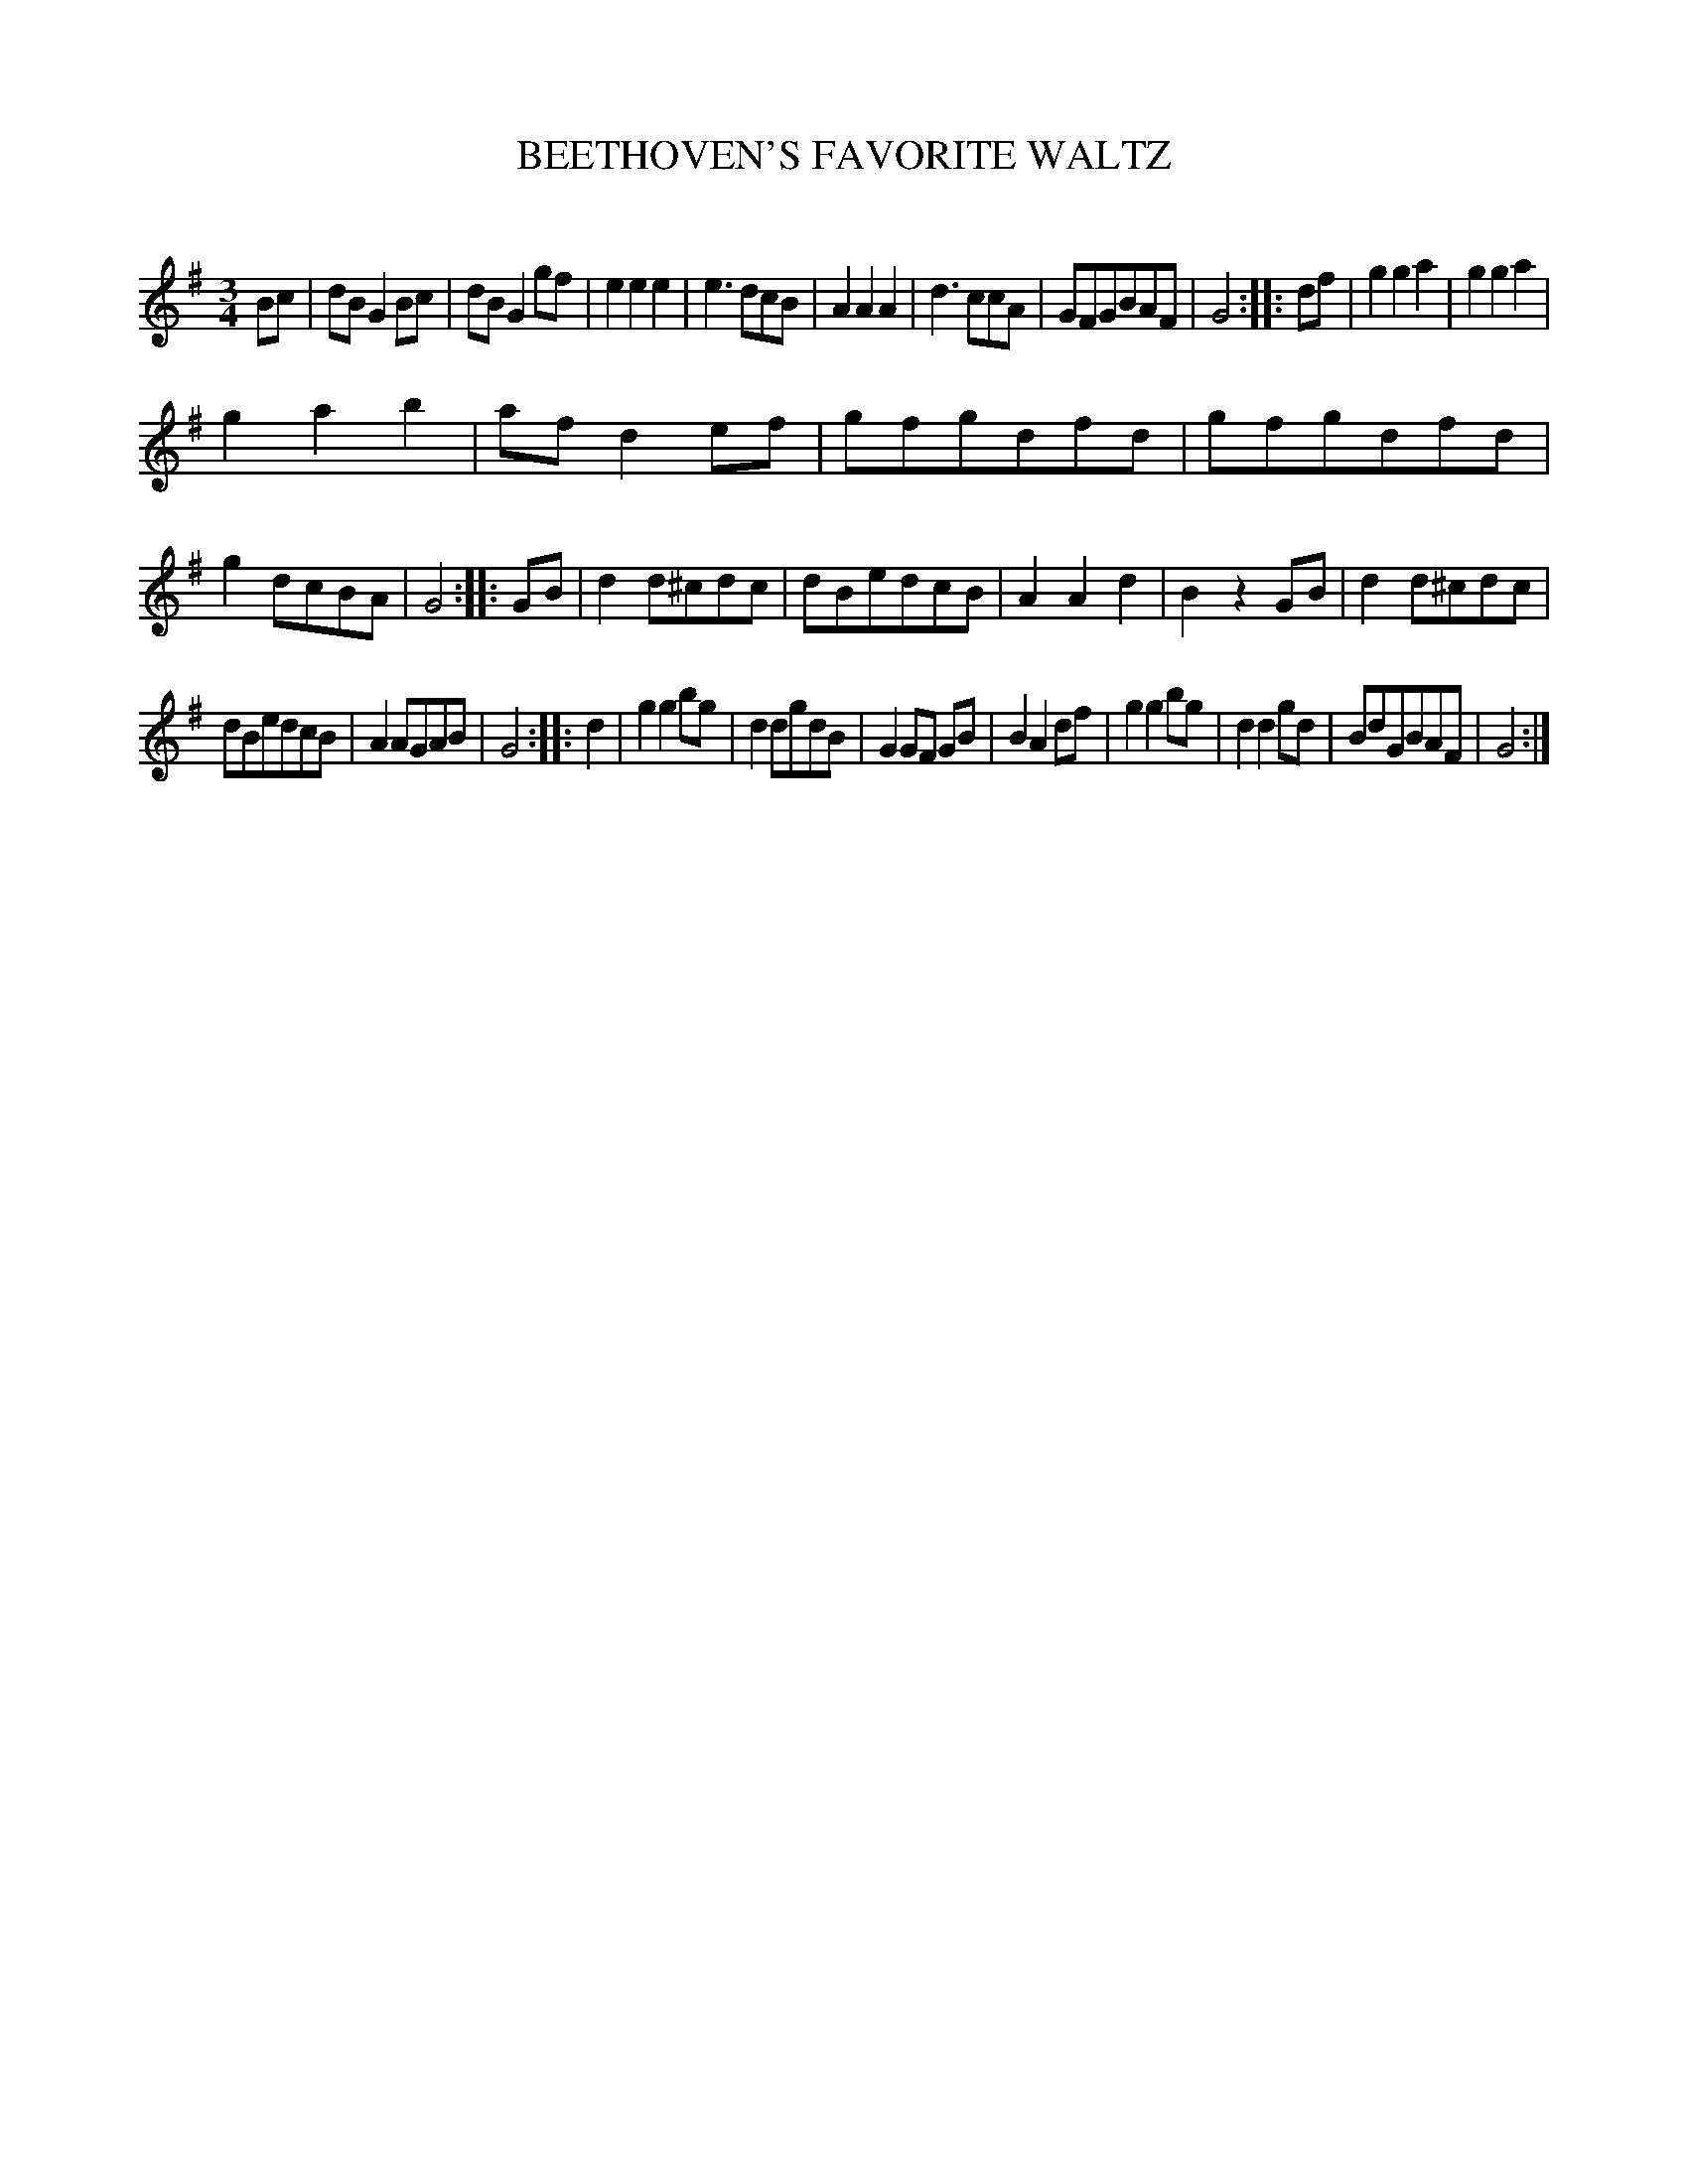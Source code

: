 X: 10342
T: BEETHOVEN'S FAVORITE WALTZ
C:
%R: waltz
B: Elias Howe "The Musician's Companion" Part 1 1842 p.34 #2
S: http://imslp.org/wiki/The_Musician's_Companion_(Howe,_Elias)
Z: 2015 John Chambers <jc:trillian.mit.edu>
M: 3/4
L: 1/8
K: G
% - - - - - - - - - - - - - - - - - - - - - - - - -
Bc |\
dBG2Bc | dBG2gf | e2e2e2 | e3dcB |\
A2A2A2 | d3ccA | GFGBAF | G4 :: df |\
g2g2a2 | g2g2a2 |
g2a2b2 | afd2ef |\
gfgdfd | gfgdfd | g2dcBA | G4 :: GB |\
d2d^cdc | dBedcB | A2A2d2 | B2z2GB |\
d2d^cdc |
dBedcB | A2AGAB | G4 :: d2 |\
g2g2bg | d2dgdB | G2GF GB | B2A2df |\
g2g2bg | d2d2gd | BdGBAF | G4 :|
% - - - - - - - - - - - - - - - - - - - - - - - - -

